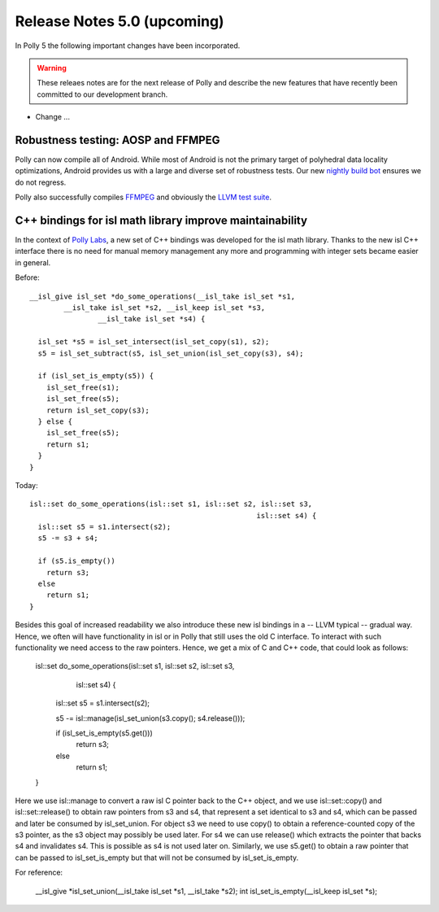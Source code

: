 ============================
Release Notes 5.0 (upcoming)
============================

In Polly 5 the following important changes have been incorporated.

.. warning::

  These releaes notes are for the next release of Polly and describe
  the new features that have recently been committed to our development
  branch.

- Change ...

-----------------------------------
Robustness testing: AOSP and FFMPEG
-----------------------------------

Polly can now compile all of Android. While most of Android is not the primary
target of polyhedral data locality optimizations, Android provides us with a
large and diverse set of robustness tests.  Our new `nightly build bot
<http://lab.llvm.org:8011/builders/aosp-O3-polly-before-vectorizer-unprofitable>`_
ensures we do not regress.

Polly also successfully compiles `FFMPEG <http://fate.ffmpeg.org/>`_ and
obviously the `LLVM test suite
<http://lab.llvm.org:8011/console?category=polly>`_.

---------------------------------------------------------
C++ bindings for isl math library improve maintainability
---------------------------------------------------------

In the context of `Polly Labs <pollylabs.org>`_, a new set of C++ bindings was
developed for the isl math library. Thanks to the new isl C++ interface there
is no need for manual memory management any more and programming with integer
sets became easier in general.

Before::

    __isl_give isl_set *do_some_operations(__isl_take isl_set *s1, 
            __isl_take isl_set *s2, __isl_keep isl_set *s3, 
                    __isl_take isl_set *s4) {

      isl_set *s5 = isl_set_intersect(isl_set_copy(s1), s2);
      s5 = isl_set_subtract(s5, isl_set_union(isl_set_copy(s3), s4);

      if (isl_set_is_empty(s5)) {
        isl_set_free(s1);
        isl_set_free(s5);
        return isl_set_copy(s3);
      } else {
        isl_set_free(s5);
        return s1;
      }
    }

Today::

    isl::set do_some_operations(isl::set s1, isl::set s2, isl::set s3, 
                                                         isl::set s4) {
      isl::set s5 = s1.intersect(s2);
      s5 -= s3 + s4;

      if (s5.is_empty())
        return s3;
      else
        return s1;
    }

Besides this goal of increased readability we also introduce these new isl
bindings in a -- LLVM typical -- gradual way. Hence, we often will have 
functionality in isl or in Polly that still uses the old C interface. To 
interact with such functionality we need access to the raw pointers. Hence, 
we get a mix of C and C++ code, that could look as follows:

    isl::set do_some_operations(isl::set s1, isl::set s2, isl::set s3, 
                                                          isl::set s4) {
      isl::set s5 = s1.intersect(s2);

      s5 -= isl::manage(isl_set_union(s3.copy(); s4.release()));

      if (isl_set_is_empty(s5.get()))
        return s3;
      else
        return s1;
    }

Here we use isl::manage to convert a raw isl C pointer back to the C++ object,
and we use isl::set::copy() and isl::set::release() to obtain raw pointers from
s3 and s4, that represent a set identical to s3 and s4, which can be passed and
later be consumed by isl_set_union. For object s3 we need to use copy() to 
obtain a reference-counted copy of the s3 pointer, as the s3 object may 
possibly be used later. For s4 we can use release() which extracts the pointer
that backs s4 and invalidates s4. This is possible as s4 is not used later on.
Similarly, we use s5.get() to obtain a raw pointer that can be passed to 
isl_set_is_empty but that will not be consumed by isl_set_is_empty.


For reference:

    __isl_give *isl_set_union(__isl_take isl_set *s1, __isl_take *s2);
    int isl_set_is_empty(__isl_keep isl_set *s);
